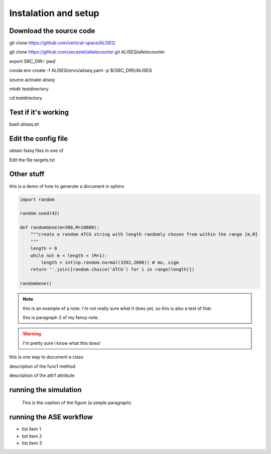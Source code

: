 Instalation and setup
================================================================================



Download the source code
--------------------------------------------------------------------------------

git clone https://github.com/vertical-space/ALISEQ



git clone https://github.com/secastel/allelecounter.git ALISEQ/allelecounter

export SRC_DIR=`pwd`

conda env create -f ALISEQ/envs/aliseq.yaml -p ${SRC_DIR}/ALISEQ

source activate aliseq

mkdir testdirectory

cd testdirectory



Test if it's working
--------------------------------------------------------------------------------

bash aliseq.sh



Edit the config file
--------------------------------------------------------------------------------

obtain fastq files in one of 

Edit the file targets.txt






Other stuff
--------------------------------------------------------------------------------

this is a demo of how to generate a document in sphinx

.. function:: secondFunc(arg1)

    not a real function!

.. this is an rst comment. it explains what the code does, but does not 
   show up in the html document.

   it can continue with indentation.

   and so on.

.. The following syntax imports a module and documents all of its members by using their docstrings

.. code-block:: python

    import random

    random.seed(42)

    def randomGene(m=300,M=10000):
        """create a random ATCG string with length randomly chosen from within the range [m,M]
        """
        length = 0
        while not m < length < (M+1):
	    length = int(np.random.normal(3392,2600)) # mu, sigm
        return ''.join([random.choice('ATCG') for i in range(length)])

    randomGene()

.. note::

    this is an example of a note. i'm not really sure what it does yet, so this is also a test of that.

    this is paragraph 2 of my fancy note.

.. warning::

    I'm pretty sure i know what this does!

.. class:: Request

    this is one way to document a class

    .. method:: func1()

    description of the func1 method

    .. attribute:: attr1

    description of the attr1 attribute

.. _Link: https://vertical-space.github.io/ALISEQ/


running the simulation
--------------------------------------------------------------------------------

.. figure:: http://fossilshelf.com/images/museum/IMG_7713.jpg
   :alt: this is an insect

   This is the caption of the figure (a simple paragraph).


running the ASE workflow
--------------------------------------------------------------------------------

* list item 1
* list item 2
* list item 3




